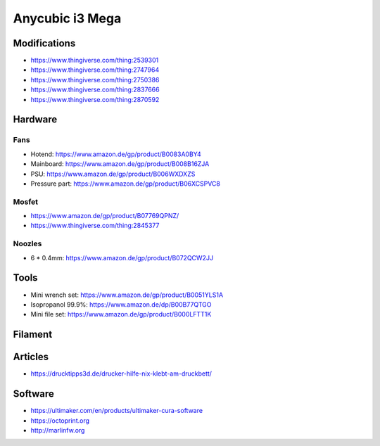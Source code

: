 ================
Anycubic i3 Mega
================

Modifications
=============

* https://www.thingiverse.com/thing:2539301
* https://www.thingiverse.com/thing:2747964
* https://www.thingiverse.com/thing:2750386
* https://www.thingiverse.com/thing:2837666
* https://www.thingiverse.com/thing:2870592

Hardware
========

Fans
----

* Hotend: https://www.amazon.de/gp/product/B0083A0BY4
* Mainboard: https://www.amazon.de/gp/product/B008B16ZJA
* PSU:  https://www.amazon.de/gp/product/B006WXDXZS
* Pressure part: https://www.amazon.de/gp/product/B06XCSPVC8

Mosfet
------

* https://www.amazon.de/gp/product/B07769QPNZ/
* https://www.thingiverse.com/thing:2845377

Noozles
-------

* 6 * 0.4mm: https://www.amazon.de/gp/product/B072QCW2JJ

Tools
=====

* Mini wrench set: https://www.amazon.de/gp/product/B0051YLS1A
* Isopropanol 99.9%: https://www.amazon.de/dp/B00B77QTGO
* Mini file set: https://www.amazon.de/gp/product/B000LFTT1K

Filament
========

Articles
========

* https://drucktipps3d.de/drucker-hilfe-nix-klebt-am-druckbett/

Software
========

* https://ultimaker.com/en/products/ultimaker-cura-software
* https://octoprint.org
* http://marlinfw.org
